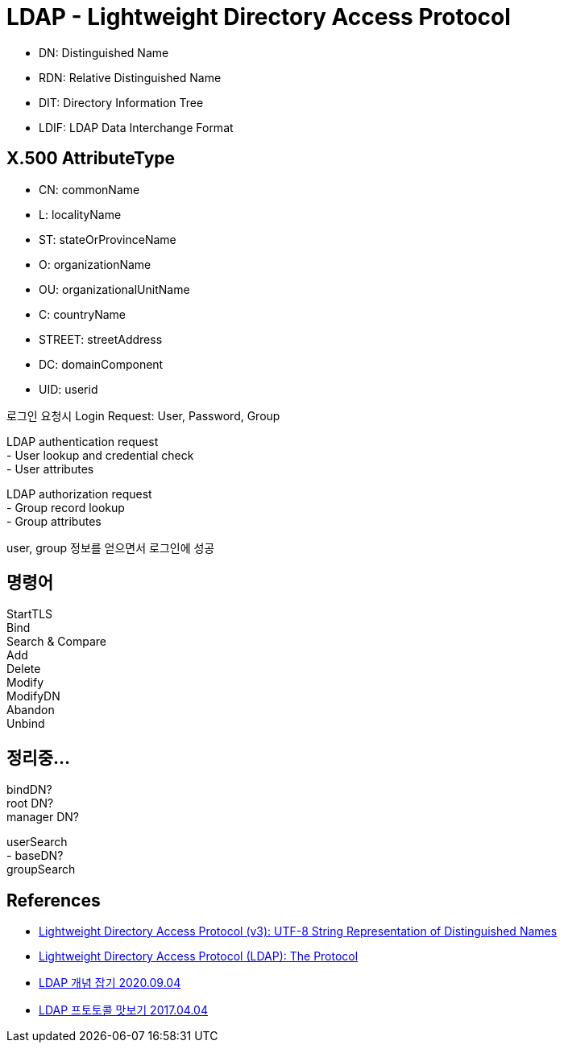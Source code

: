 :hardbreaks:
= LDAP - Lightweight Directory Access Protocol

* DN: Distinguished Name
* RDN: Relative Distinguished Name
* DIT: Directory Information Tree
* LDIF: LDAP Data Interchange Format


== X.500 AttributeType
* CN: commonName
* L: localityName
* ST: stateOrProvinceName
* O: organizationName
* OU: organizationalUnitName
* C: countryName
* STREET: streetAddress
* DC: domainComponent
* UID: userid


로그인 요청시 Login Request: User, Password, Group

LDAP authentication request
- User lookup and credential check
  - User attributes

LDAP authorization request
- Group record lookup
  - Group attributes

user, group 정보를 얻으면서 로그인에 성공

== 명령어
StartTLS
Bind
Search & Compare
Add
Delete
Modify
ModifyDN
Abandon
Unbind

== 정리중...
bindDN?
root DN?
manager DN?

userSearch
- baseDN?
groupSearch


== References
* https://www.ietf.org/rfc/rfc2253.txt[Lightweight Directory Access Protocol (v3): UTF-8 String Representation of Distinguished Names]
* https://tools.ietf.org/html/rfc4511[Lightweight Directory Access Protocol (LDAP): The Protocol]
* https://yongho1037.tistory.com/796[LDAP 개념 잡기 2020.09.04]
* https://medium.com/happyprogrammer-in-jeju/ldap-%ED%94%84%ED%86%A0%ED%86%A0%EC%BD%9C-%EB%A7%9B%EB%B3%B4%EA%B8%B0-15b53c6a6f26[LDAP 프토토콜 맛보기 2017.04.04]
